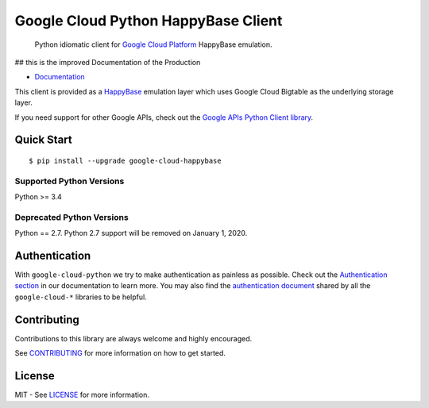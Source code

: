 Google Cloud Python HappyBase Client
====================================

    Python idiomatic client for `Google Cloud Platform`_ HappyBase emulation.

.. _Google Cloud Platform: https://cloud.google.com/

|pypi| |versions|

## this is the improved Documentation of the Production

-  `Documentation`_

.. _Documentation: http://google-cloud-python-happybase.readthedocs.io/

This client is provided as a `HappyBase`_ emulation layer which uses
Google Cloud Bigtable as the underlying storage layer.

If you need support for other Google APIs, check out the
`Google APIs Python Client library`_.

.. _Google APIs Python Client library: https://github.com/google/google-api-python-client
.. _HappyBase: https://happybase.readthedocs.io/en/latest/

Quick Start
-----------

::

    $ pip install --upgrade google-cloud-happybase


Supported Python Versions
^^^^^^^^^^^^^^^^^^^^^^^^^
Python >= 3.4

Deprecated Python Versions
^^^^^^^^^^^^^^^^^^^^^^^^^^
Python == 2.7. Python 2.7 support will be removed on January 1, 2020.


Authentication
--------------

With ``google-cloud-python`` we try to make authentication as painless as
possible. Check out the `Authentication section`_ in our documentation to
learn more. You may also find the `authentication document`_ shared by all
the ``google-cloud-*`` libraries to be helpful.

.. _Authentication section: http://google-cloud-python.readthedocs.io/en/latest/google-cloud-auth.html
.. _authentication document: https://github.com/googleapis/gcloud-common/tree/master/authentication

Contributing
------------

Contributions to this library are always welcome and highly encouraged.

See `CONTRIBUTING`_ for more information on how to get started.

.. _CONTRIBUTING: https://github.com/googleapis/google-cloud-python-happybase/blob/master/CONTRIBUTING.rst

License
-------

MIT - See `LICENSE`_ for more information.

.. _LICENSE: https://github.com/googleapis/google-cloud-python-happybase/blob/master/LICENSE

.. |pypi| image:: https://img.shields.io/pypi/v/google-cloud-happybase.svg
   :target: https://pypi.org/project/google-cloud-happybase/
.. |versions| image:: https://img.shields.io/pypi/pyversions/google-cloud-happybase.svg
   :target: https://pypi.org/project/google-cloud-happybase/
